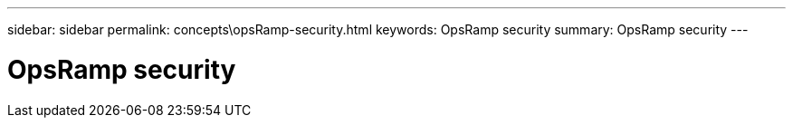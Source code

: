 ---
sidebar: sidebar
permalink: concepts\opsRamp-security.html
keywords: OpsRamp security
summary: OpsRamp security
---

= OpsRamp security
:hardbreaks:
:nofooter:
:icons: font
:linkattrs:
:imagesdir: ./media/
